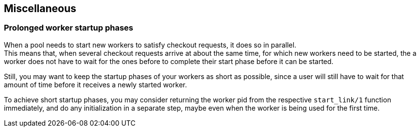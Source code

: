== Miscellaneous

=== Prolonged worker startup phases

When a pool needs to start new workers to satisfy checkout
requests, it does so in parallel. +
This means that, when several checkout requests arrive at about
the same time, for which new workers need to be started, the
a worker does not have to wait for the ones before to complete
their start phase before it can be started.

Still, you may want to keep the startup phases of your workers
as short as possible, since a user will still have to wait for
that amount of time before it receives a newly started worker.

To achieve short startup phases, you may consider returning
the worker pid from the respective `start_link/1` function
immediately, and do any initialization in a separate step,
maybe even when the worker is being used for the first time.
